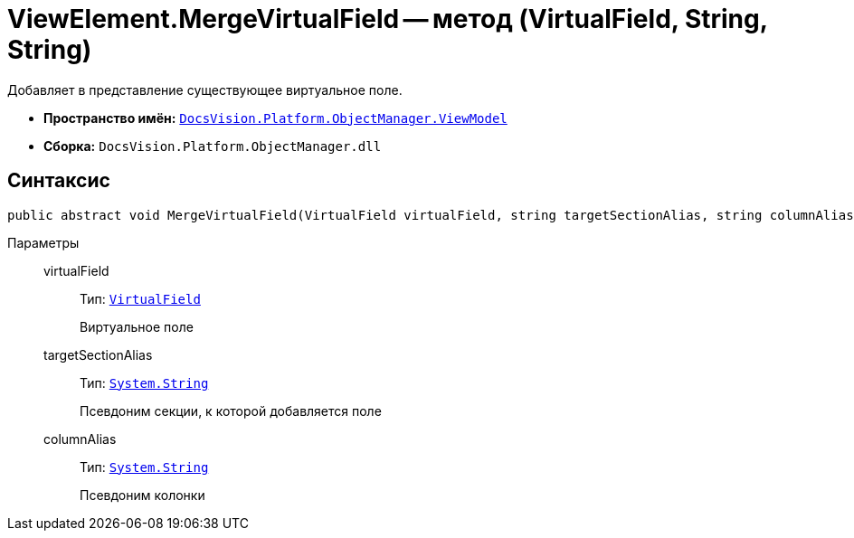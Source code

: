 = ViewElement.MergeVirtualField -- метод (VirtualField, String, String)

Добавляет в представление существующее виртуальное поле.

* *Пространство имён:* `xref:api/DocsVision/Platform/ObjectManager/ViewModel/ViewModel_NS.adoc[DocsVision.Platform.ObjectManager.ViewModel]`
* *Сборка:* `DocsVision.Platform.ObjectManager.dll`

== Синтаксис

[source,csharp]
----
public abstract void MergeVirtualField(VirtualField virtualField, string targetSectionAlias, string columnAlias)
----

Параметры::
virtualField:::
Тип: `xref:api/DocsVision/Platform/ObjectManager/ViewModel/VirtualField_CL.adoc[VirtualField]`
+
Виртуальное поле
targetSectionAlias:::
Тип: `http://msdn.microsoft.com/ru-ru/library/system.string.aspx[System.String]`
+
Псевдоним секции, к которой добавляется поле
columnAlias:::
Тип: `http://msdn.microsoft.com/ru-ru/library/system.string.aspx[System.String]`
+
Псевдоним колонки
